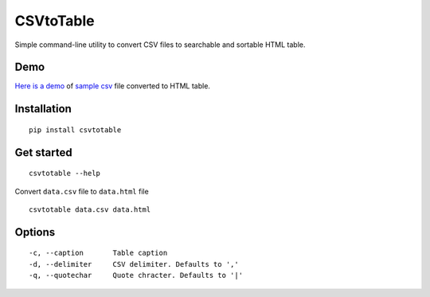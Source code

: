CSVtoTable
==========

Simple command-line utility to convert CSV files to searchable and
sortable HTML table.

Demo
----

`Here is a demo`_ of `sample csv`_ file converted to HTML table.

.. image:: https://raw.githubusercontent.com/vividvilla/csvtotable/master/sample/table.gif

Installation
------------

::

    pip install csvtotable

Get started
-----------

::

    csvtotable --help

Convert ``data.csv`` file to ``data.html`` file

::

    csvtotable data.csv data.html

Options
-------

::

    -c, --caption       Table caption
    -d, --delimiter     CSV delimiter. Defaults to ','
    -q, --quotechar     Quote chracter. Defaults to '|'

.. _Here is a demo: https://cdn.rawgit.com/vividvilla/csvtotable/master/sample/goog.html
.. _sample csv: https://github.com/vividvilla/csvtotable/blob/master/sample/goog.csv
